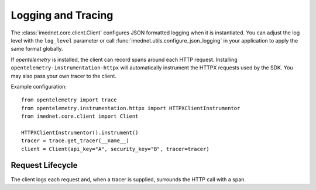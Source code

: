 Logging and Tracing
===================

The :class:`imednet.core.client.Client` configures JSON formatted logging when it
is instantiated. You can adjust the log level with the ``log_level`` parameter or
call :func:`imednet.utils.configure_json_logging` in your application to apply the
same format globally.

If `opentelemetry` is installed, the client can record spans around each HTTP
request. Installing ``opentelemetry-instrumentation-httpx`` will automatically
instrument the HTTPX requests used by the SDK. You may also pass your own
tracer to the client.

Example configuration::

   from opentelemetry import trace
   from opentelemetry.instrumentation.httpx import HTTPXClientInstrumentor
   from imednet.core.client import Client

   HTTPXClientInstrumentor().instrument()
   tracer = trace.get_tracer(__name__)
   client = Client(api_key="A", security_key="B", tracer=tracer)

Request Lifecycle
-----------------

The client logs each request and, when a tracer is supplied, surrounds the HTTP call
with a span.

.. mermaid::

   sequenceDiagram
       participant App
       participant Client
       participant HTTPX
       App->>Client: call endpoint
       Client->>Client: start span (optional)
       Client->>HTTPX: send request
       HTTPX-->>Client: response
       Client->>Client: log JSON
       Client->>Client: end span (optional)
       Client-->>App: return result
